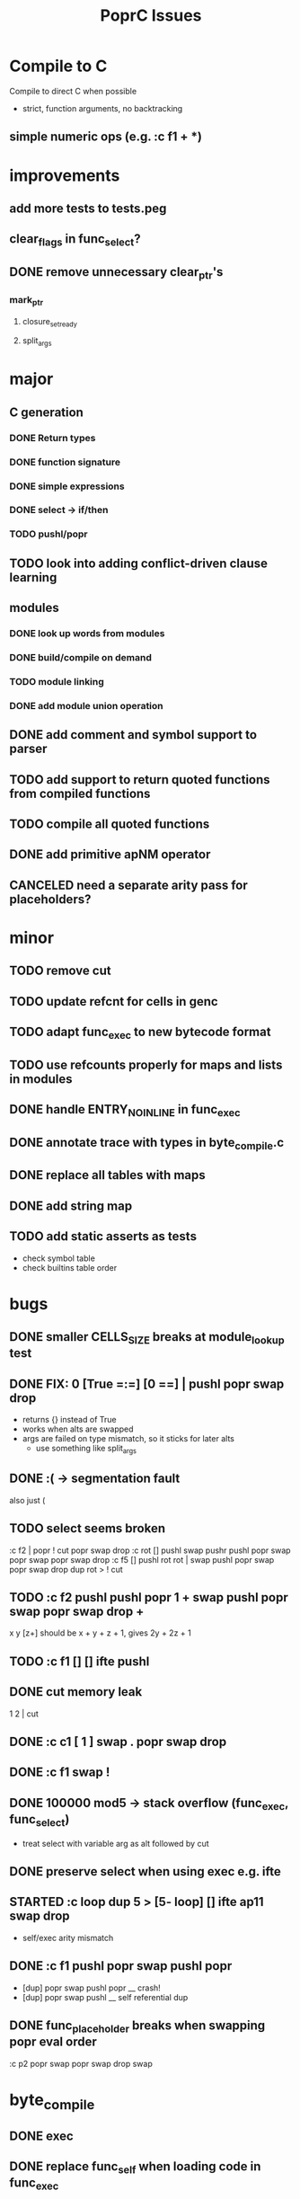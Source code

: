 #+TITLE: PoprC Issues

* Compile to C
Compile to direct C when possible
- strict, function arguments, no backtracking
** simple numeric ops (e.g. :c f1 + *)
* improvements
** add more tests to tests.peg
** clear_flags in func_select?
** DONE remove unnecessary clear_ptr's
*** mark_ptr
**** closure_set_ready
**** split_args
* major
** C generation
*** DONE Return types
*** DONE function signature
*** DONE simple expressions
*** DONE select -> if/then
*** TODO pushl/popr
** TODO look into adding conflict-driven clause learning
** modules
*** DONE look up words from modules
*** DONE build/compile on demand
*** TODO module linking
*** DONE add module union operation
** DONE add comment and symbol support to parser
** TODO add support to return quoted functions from compiled functions
** TODO compile all quoted functions
** DONE add primitive apNM operator
** CANCELED need a separate arity pass for placeholders?
* minor
** TODO remove cut
** TODO update refcnt for cells in genc
** TODO adapt func_exec to new bytecode format
** TODO use refcounts properly for maps and lists in modules
** DONE handle ENTRY_NOINLINE in func_exec
** DONE annotate trace with types in byte_compile.c
** DONE replace all tables with maps
** DONE add string map
** TODO add static asserts as tests
- check symbol table
- check builtins table order
* bugs
** DONE smaller CELLS_SIZE breaks at module_lookup test
** DONE FIX: 0 [True =:=] [0 ==] | pushl popr swap drop
- returns {} instead of True
- works when alts are swapped
- args are failed on type mismatch, so it sticks for later alts
  - use something like split_args
** DONE :( -> segmentation fault
also just (
** TODO select seems broken
:c f2 | popr ! cut popr swap drop
:c rot [] pushl swap pushr pushl popr swap popr swap popr swap drop
:c f5 [] pushl rot rot | swap pushl popr swap popr swap drop dup rot > ! cut
** TODO :c f2 pushl pushl popr 1 + swap pushl popr swap popr swap drop +
x y [z+] should be x + y + z + 1, gives 2y + 2z + 1
** TODO :c f1 [] [] ifte pushl
** DONE cut memory leak
1 2 | cut
** DONE :c c1 [ 1 ] swap . popr swap drop
** DONE :c f1 swap !
** DONE 100000 mod5 -> stack overflow (func_exec, func_select)
- treat select with variable arg as alt followed by cut
** DONE preserve select when using exec e.g. ifte
** STARTED :c loop dup 5 > [5- loop] [] ifte ap11 swap drop
- self/exec arity mismatch
** DONE :c f1 pushl popr swap pushl popr
- [dup] popr swap pushl popr __ crash!
- [dup] popr swap pushl __ self referential dup
** DONE func_placeholder breaks when swapping popr eval order
:c p2 popr swap popr swap drop swap
* byte_compile
** DONE exec
** DONE replace func_self when loading code in func_exec
** DONE compose?
- in compose_nd
- fix compose_placeholders/_nd
** TODO build incomplete closures
